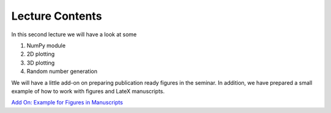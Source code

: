Lecture Contents
================

In this second lecture we will have a look at some

1. NumPy module
2. 2D plotting
3. 3D plotting
4. Random number generation



We will have a little add-on on preparing publication ready figures in the seminar. In addition, we have prepared a small example of how to work with figures and LateX manuscripts.

`Add On: Example for Figures in Manuscripts  <https://github.com/fcichos/CompSoft23/tree/master/source/lectures/L2/L2%20Tips%20For%20Figures>`_

.. raw:: html

    <div style="position: relative; padding-bottom: 56.25%; height: 0; overflow: hidden; max-width: 100%; height: auto;">
        <iframe src="https://www.youtube.com/embed/iHB8gIvayG0" frameborder="0" allowfullscreen style="position: absolute; top: 0; left: 0; width: 100%; height: 100%;"></iframe>
    </div>
